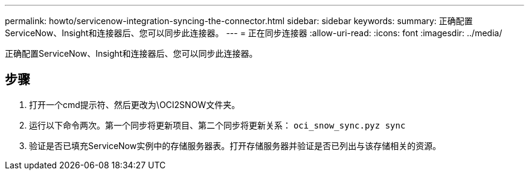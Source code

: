 ---
permalink: howto/servicenow-integration-syncing-the-connector.html 
sidebar: sidebar 
keywords:  
summary: 正确配置ServiceNow、Insight和连接器后、您可以同步此连接器。 
---
= 正在同步连接器
:allow-uri-read: 
:icons: font
:imagesdir: ../media/


[role="lead"]
正确配置ServiceNow、Insight和连接器后、您可以同步此连接器。



== 步骤

. 打开一个cmd提示符、然后更改为\OCI2SNOW文件夹。
. 运行以下命令两次。第一个同步将更新项目、第二个同步将更新关系： `oci_snow_sync.pyz sync`
. 验证是否已填充ServiceNow实例中的存储服务器表。打开存储服务器并验证是否已列出与该存储相关的资源。

